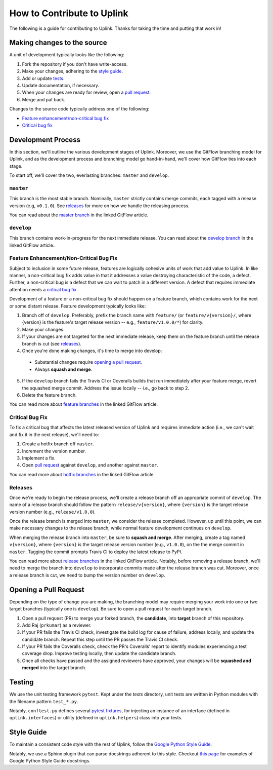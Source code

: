 How to Contribute to Uplink
***************************

The following is a guide for contributing to Uplink. Thanks for taking the
time and putting that work in!

Making changes to the source
============================

A unit of development typically looks like the following:

1. Fork the repository if you don't have write-access.
2. Make your changes, adhering to the `style guide`_.
3. Add or update tests_.
4. Update documentation, if necessary.
5. When your changes are ready for review, open a `pull request`_.
6. Merge and pat back.

Changes to the source code typically address one of the following:

* `Feature enhancement/non-critical bug fix`_
* `Critical bug fix`_

Development Process
===================

In this section, we'll outline the various development stages of Uplink.
Moreover, we use the GitFlow branching model for Uplink, and as the development
process and branching model go hand-in-hand, we'll cover how GitFlow ties into
each stage.

To start off, we'll cover the two, everlasting branches: ``master`` and
``develop``.

``master``
----------

This branch is the most stable branch. Nominally, ``master``
strictly contains merge commits, each tagged with a release version (e.g,
``v0.1.0``). See releases_ for more on how we handle the releasing
process.

You can read about the `master branch
<http://nviecom/posts/a-successful-git-branching -model/#the-main-branches>`_
in the linked GitFlow article.

``develop``
-----------

This branch contains work-in-progress for the next immediate release.
You can read about the `develop branch
<http://nviecom/posts/a-successful-git-branching -model/#the-main-branches>`_
in the linked GitFlow article..

Feature Enhancement/Non-Critical Bug Fix
----------------------------------------

Subject to inclusion in some future release, features are logically cohesive
units of work that add value to Uplink. In like manner, a
non-critical bug fix adds value in that it addresses a value destroying
characteristic of the code, a defect. Further, a non-critical bug is a
defect that we can wait to patch in a different version. A defect that
requires immediate attention needs a `critical bug fix`_.

Development of a feature or a non-critical bug fix should happen on a
feature branch, which contains work for the next or some distant
release. Feature development typically looks like:

1. Branch off of ``develop``. Preferably, prefix the branch name with
   ``feature/`` (or ``feature/v{version}/``, where {version} is the feature's
   target release version -- e.g., ``feature/v1.0.0/*``) for clarity.
2. Make your changes.
3. If your changes are not targeted for the next immediate release, keep them
   on the feature branch until the release branch is cut (see releases_).
4. Once you're done making changes, it's time to merge into develop:

 - Substantial changes require `opening a pull request`_.
 - Always **squash and merge**.

5. If the ``develop`` branch fails the Travis CI or Coveralls builds that run
   immediately after your feature merge, revert the squashed merge commit.
   Address the issue locally -- i.e., go back to step 2.
6. Delete the feature branch.

You can read more about `feature branches
<http://nvie.com/posts/a-successful-git-branching-model/#feature-branches>`_
in the linked GitFlow article.

Critical Bug Fix
----------------

To fix a critical bug that affects the latest released version of Uplink and
requires immediate action (i.e., we can't wait and fix it in the next
release), we'll need to:

1. Create a hotfix branch off ``master``.
2. Increment the version number.
3. Implement a fix.
4. Open `pull request`_ against ``develop``, and another against ``master``.

You can read more about `hotfix branches
<http://nvie.com/posts/a-successful-git-branching-model/#hotfix-branches>`_
in the linked GitFlow article.

Releases
--------

Once we're ready to begin the release process, we'll create a release branch
off an appropriate commit of ``develop``. The name of a release branch
should follow the pattern ``release/v{version}``, where ``{version}`` is the
target release version number (e.g., ``release/v1.0.0``).

Once the release branch is merged into ``master``, we consider the release
completed. However, up until this point, we can make necessary changes to
the release branch, while normal feature development continues on ``develop``.

When merging the release branch into ``master``, be sure to **squash and
merge**. After merging, create a tag named ``v{version}``, where
``{version}`` is the target release version number (e.g., ``v1.0.0``),
on the the merge commit in ``master``. Tagging the commit prompts Travis
CI to deploy the latest release to PyPI.

You can read more about `release branches
<http://nvie.com/posts/a-successful-git-branching-model/#release-branches>`_
in the linked GitFlow article. Notably, before removing a release branch, we'll
need to merge the branch into ``develop`` to incorporate commits made after the
release branch was cut. Moreover, once a release branch is cut, we need to bump
the version number on ``develop``.

.. _`pull request`:

Opening a Pull Request
======================

Depending on the type of change you are making, the branching model may
require merging your work into one or two target branches (typically one is
``develop``). Be sure to open a pull request for each target branch.

1. Open a pull request (PR) to merge your forked branch, the
   **candidate**, into **target** branch of this repository.
2. Add Raj (``prkumar``) as a reviewer.
3. If your PR fails the Travis CI check, investigate the build log for
   cause of failure, address locally, and update the candidate branch. Repeat
   this step until the PR passes the Travis CI check.
4. If your PR fails the Coveralls check, check the PR's Coveralls' report
   to identify modules experiencing a test coverage drop. Improve testing
   locally, then update the candidate branch.
5. Once all checks have passed and the assigned reviewers have approved,
   your changes will be **squashed and merged** into the target branch.

.. _tests:

Testing
=======

We use the unit testing framework ``pytest``. Kept under the `tests`
directory, unit tests are written in Python modules with the filename
pattern ``test_*.py``.

Notably, ``conftest.py`` defines several `pytest fixtures
<https://docs.pytest.org/en/latest/fixture.html>`_, for injecting an
instance of an interface (defined in ``uplink.interfaces``) or utility
(defined in ``uplink.helpers``) class into your tests.

Style Guide
===========

To maintain a consistent code style with the rest of Uplink, follow the `Google
Python Style Guide`_.

Notably, we use a Sphinx plugin that can parse docstrings adherent to this
style. Checkout `this page
<http://sphinxcontrib-napoleon.readthedocs.io/en/latest/example_google.html>`_
for examples of Google Python Style Guide docstrings.

.. _`Google Python Style Guide`: https://google.github.io/styleguide/pygu